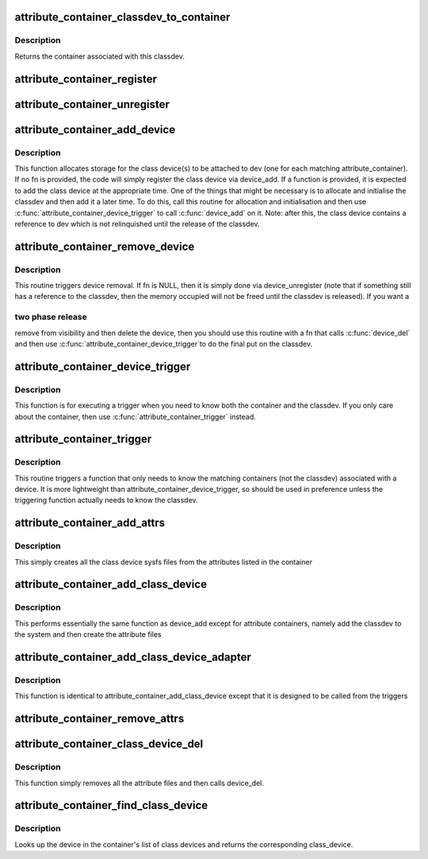 .. -*- coding: utf-8; mode: rst -*-
.. src-file: drivers/base/attribute_container.c

.. _`attribute_container_classdev_to_container`:

attribute_container_classdev_to_container
=========================================

.. c:function:: struct attribute_container *attribute_container_classdev_to_container(struct device *classdev)

    given a classdev, return the container

    :param classdev:
        the class device created by attribute_container_add_device.
    :type classdev: struct device \*

.. _`attribute_container_classdev_to_container.description`:

Description
-----------

Returns the container associated with this classdev.

.. _`attribute_container_register`:

attribute_container_register
============================

.. c:function:: int attribute_container_register(struct attribute_container *cont)

    register an attribute container

    :param cont:
        The container to register.  This must be allocated by the
        callee and should also be zeroed by it.
    :type cont: struct attribute_container \*

.. _`attribute_container_unregister`:

attribute_container_unregister
==============================

.. c:function:: int attribute_container_unregister(struct attribute_container *cont)

    remove a container registration

    :param cont:
        previously registered container to remove
    :type cont: struct attribute_container \*

.. _`attribute_container_add_device`:

attribute_container_add_device
==============================

.. c:function:: void attribute_container_add_device(struct device *dev, int (*fn)(struct attribute_container *, struct device *, struct device *))

    see if any container is interested in dev

    :param dev:
        device to add attributes to
    :type dev: struct device \*

    :param int (\*fn)(struct attribute_container \*, struct device \*, struct device \*):
        function to trigger addition of class device.

.. _`attribute_container_add_device.description`:

Description
-----------

This function allocates storage for the class device(s) to be
attached to dev (one for each matching attribute_container).  If no
fn is provided, the code will simply register the class device via
device_add.  If a function is provided, it is expected to add
the class device at the appropriate time.  One of the things that
might be necessary is to allocate and initialise the classdev and
then add it a later time.  To do this, call this routine for
allocation and initialisation and then use
\ :c:func:`attribute_container_device_trigger`\  to call \ :c:func:`device_add`\  on
it.  Note: after this, the class device contains a reference to dev
which is not relinquished until the release of the classdev.

.. _`attribute_container_remove_device`:

attribute_container_remove_device
=================================

.. c:function:: void attribute_container_remove_device(struct device *dev, void (*fn)(struct attribute_container *, struct device *, struct device *))

    make device eligible for removal.

    :param dev:
        The generic device
    :type dev: struct device \*

    :param void (\*fn)(struct attribute_container \*, struct device \*, struct device \*):
        A function to call to remove the device

.. _`attribute_container_remove_device.description`:

Description
-----------

This routine triggers device removal.  If fn is NULL, then it is
simply done via device_unregister (note that if something
still has a reference to the classdev, then the memory occupied
will not be freed until the classdev is released).  If you want a

.. _`attribute_container_remove_device.two-phase-release`:

two phase release
-----------------

remove from visibility and then delete the
device, then you should use this routine with a fn that calls
\ :c:func:`device_del`\  and then use \ :c:func:`attribute_container_device_trigger`\ 
to do the final put on the classdev.

.. _`attribute_container_device_trigger`:

attribute_container_device_trigger
==================================

.. c:function:: void attribute_container_device_trigger(struct device *dev, int (*fn)(struct attribute_container *, struct device *, struct device *))

    execute a trigger for each matching classdev

    :param dev:
        The generic device to run the trigger for
        \ ``fn``\     the function to execute for each classdev.
    :type dev: struct device \*

    :param int (\*fn)(struct attribute_container \*, struct device \*, struct device \*):
        *undescribed*

.. _`attribute_container_device_trigger.description`:

Description
-----------

This function is for executing a trigger when you need to know both
the container and the classdev.  If you only care about the
container, then use \ :c:func:`attribute_container_trigger`\  instead.

.. _`attribute_container_trigger`:

attribute_container_trigger
===========================

.. c:function:: void attribute_container_trigger(struct device *dev, int (*fn)(struct attribute_container *, struct device *))

    trigger a function for each matching container

    :param dev:
        The generic device to activate the trigger for
    :type dev: struct device \*

    :param int (\*fn)(struct attribute_container \*, struct device \*):
        the function to trigger

.. _`attribute_container_trigger.description`:

Description
-----------

This routine triggers a function that only needs to know the
matching containers (not the classdev) associated with a device.
It is more lightweight than attribute_container_device_trigger, so
should be used in preference unless the triggering function
actually needs to know the classdev.

.. _`attribute_container_add_attrs`:

attribute_container_add_attrs
=============================

.. c:function:: int attribute_container_add_attrs(struct device *classdev)

    add attributes

    :param classdev:
        The class device
    :type classdev: struct device \*

.. _`attribute_container_add_attrs.description`:

Description
-----------

This simply creates all the class device sysfs files from the
attributes listed in the container

.. _`attribute_container_add_class_device`:

attribute_container_add_class_device
====================================

.. c:function:: int attribute_container_add_class_device(struct device *classdev)

    same function as device_add

    :param classdev:
        the class device to add
    :type classdev: struct device \*

.. _`attribute_container_add_class_device.description`:

Description
-----------

This performs essentially the same function as device_add except for
attribute containers, namely add the classdev to the system and then
create the attribute files

.. _`attribute_container_add_class_device_adapter`:

attribute_container_add_class_device_adapter
============================================

.. c:function:: int attribute_container_add_class_device_adapter(struct attribute_container *cont, struct device *dev, struct device *classdev)

    simple adapter for triggers

    :param cont:
        *undescribed*
    :type cont: struct attribute_container \*

    :param dev:
        *undescribed*
    :type dev: struct device \*

    :param classdev:
        *undescribed*
    :type classdev: struct device \*

.. _`attribute_container_add_class_device_adapter.description`:

Description
-----------

This function is identical to attribute_container_add_class_device except
that it is designed to be called from the triggers

.. _`attribute_container_remove_attrs`:

attribute_container_remove_attrs
================================

.. c:function:: void attribute_container_remove_attrs(struct device *classdev)

    remove any attribute files

    :param classdev:
        The class device to remove the files from
    :type classdev: struct device \*

.. _`attribute_container_class_device_del`:

attribute_container_class_device_del
====================================

.. c:function:: void attribute_container_class_device_del(struct device *classdev)

    equivalent of class_device_del

    :param classdev:
        the class device
    :type classdev: struct device \*

.. _`attribute_container_class_device_del.description`:

Description
-----------

This function simply removes all the attribute files and then calls
device_del.

.. _`attribute_container_find_class_device`:

attribute_container_find_class_device
=====================================

.. c:function:: struct device *attribute_container_find_class_device(struct attribute_container *cont, struct device *dev)

    find the corresponding class_device

    :param cont:
        the container
    :type cont: struct attribute_container \*

    :param dev:
        the generic device
    :type dev: struct device \*

.. _`attribute_container_find_class_device.description`:

Description
-----------

Looks up the device in the container's list of class devices and returns
the corresponding class_device.

.. This file was automatic generated / don't edit.

